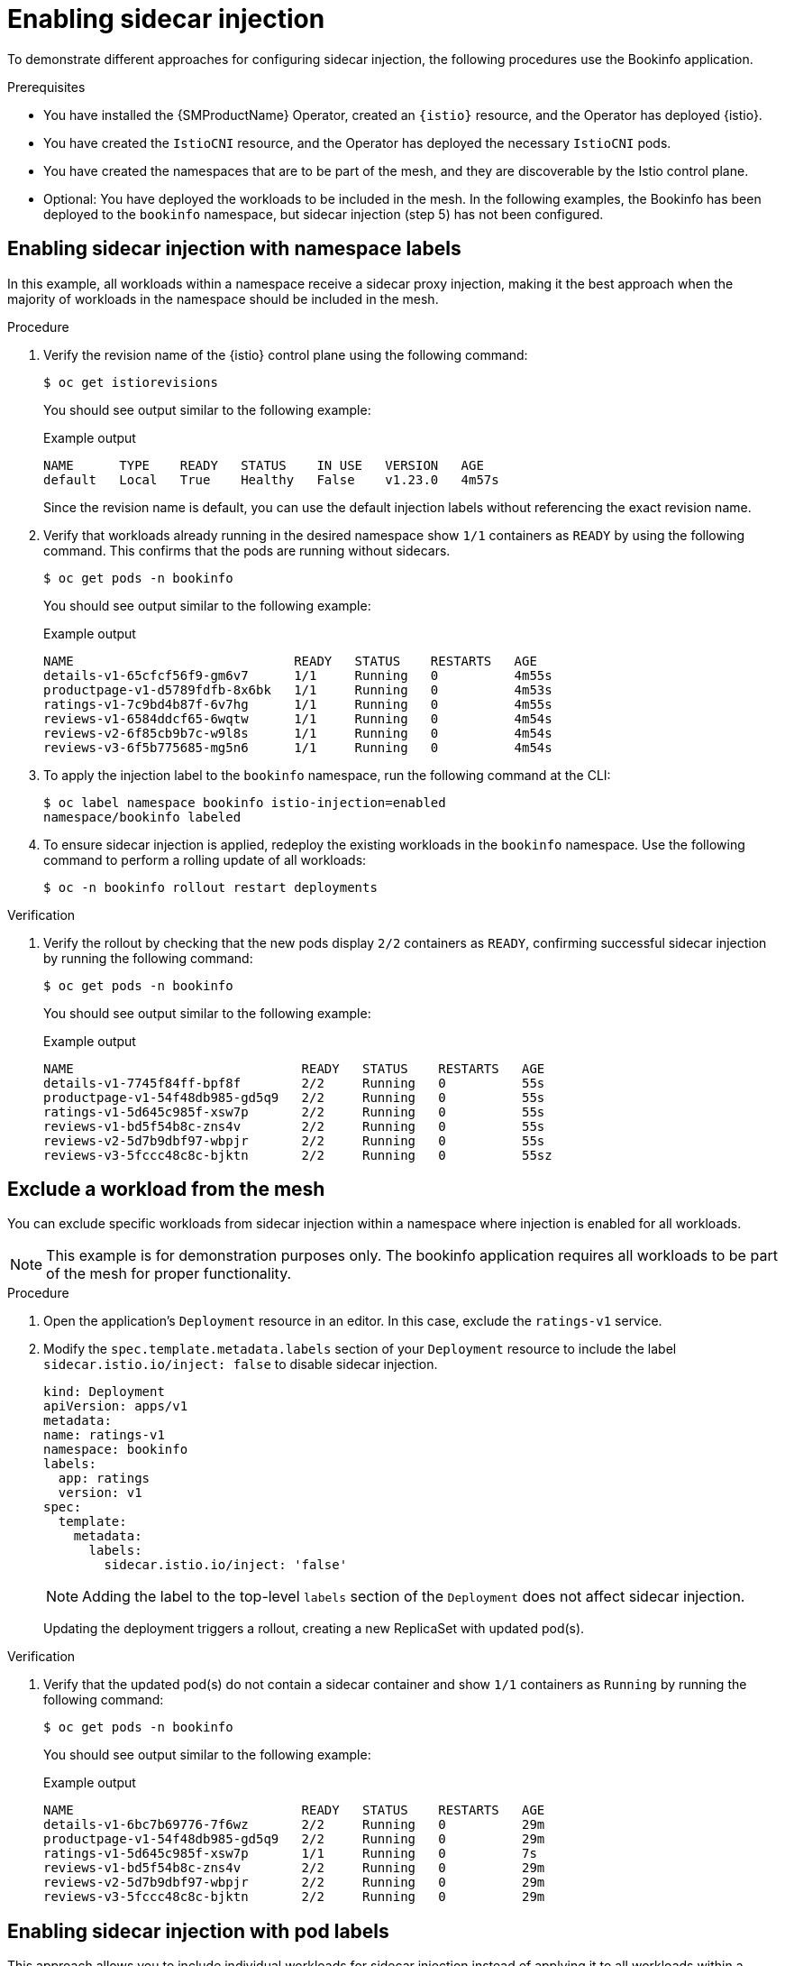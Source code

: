 // Module included in the following assemblies:
// install/ossm-sidecar-injection

:_mod-docs-content-type: PROCEDURE
[id="ossm-enabling-sidecar-injection_{context}"]
= Enabling sidecar injection

To demonstrate different approaches for configuring sidecar injection, the following procedures use the Bookinfo application.

.Prerequisites

* You have installed the {SMProductName} Operator, created an `{istio}` resource, and the Operator has deployed {istio}.
* You have created the `IstioCNI` resource, and the Operator has deployed the necessary `IstioCNI` pods.
* You have created the namespaces that are to be part of the mesh, and they are discoverable by the Istio control plane.
* Optional: You have deployed the workloads to be included in the mesh. In the following examples, the Bookinfo has been deployed to the `bookinfo` namespace, but sidecar injection (step 5) has not been configured.

[id="ossm-enabling-sidecar-injection-namespace-labels_{context}"]
== Enabling sidecar injection with namespace labels
In this example, all workloads within a namespace receive a sidecar proxy injection, making it the best approach when the majority of workloads in the namespace should be included in the mesh.

.Procedure

. Verify the revision name of the {istio} control plane using the following command:
+
[source,terminal]
----
$ oc get istiorevisions
----
+
You should see output similar to the following example:
+
.Example output
[source,terminal]
----
NAME      TYPE    READY   STATUS    IN USE   VERSION   AGE
default   Local   True    Healthy   False    v1.23.0   4m57s
----
+
Since the revision name is default, you can use the default injection labels without referencing the exact revision name.

. Verify that workloads already running in the desired namespace show `1/1` containers as `READY` by using the following command. This confirms that the pods are running without sidecars.
+
[source,terminal]
----
$ oc get pods -n bookinfo
----
+
You should see output similar to the following example:
+
.Example output
[source,terminal]
----
NAME                             READY   STATUS    RESTARTS   AGE
details-v1-65cfcf56f9-gm6v7      1/1     Running   0          4m55s
productpage-v1-d5789fdfb-8x6bk   1/1     Running   0          4m53s
ratings-v1-7c9bd4b87f-6v7hg      1/1     Running   0          4m55s
reviews-v1-6584ddcf65-6wqtw      1/1     Running   0          4m54s
reviews-v2-6f85cb9b7c-w9l8s      1/1     Running   0          4m54s
reviews-v3-6f5b775685-mg5n6      1/1     Running   0          4m54s
----

. To apply the injection label to the `bookinfo` namespace, run the following command at the CLI:
+
[source,terminal]
----
$ oc label namespace bookinfo istio-injection=enabled
namespace/bookinfo labeled
----

. To ensure sidecar injection is applied, redeploy the existing workloads in the `bookinfo` namespace. Use the following command to perform a rolling update of all workloads:
+
[source,terminal]
----
$ oc -n bookinfo rollout restart deployments
----

.Verification

. Verify the rollout by checking that the new pods display `2/2` containers as `READY`, confirming successful sidecar injection by running the following command:
+
[source,terminal]
----
$ oc get pods -n bookinfo
----
+
You should see output similar to the following example:
+
.Example output
[source,terminal]
----
NAME                              READY   STATUS    RESTARTS   AGE
details-v1-7745f84ff-bpf8f        2/2     Running   0          55s
productpage-v1-54f48db985-gd5q9   2/2     Running   0          55s
ratings-v1-5d645c985f-xsw7p       2/2     Running   0          55s
reviews-v1-bd5f54b8c-zns4v        2/2     Running   0          55s
reviews-v2-5d7b9dbf97-wbpjr       2/2     Running   0          55s
reviews-v3-5fccc48c8c-bjktn       2/2     Running   0          55sz
----

[id="ossm-enabling-sidecar-injection-exclude-workload-from-mesh_{context}"]
== Exclude a workload from the mesh

You can exclude specific workloads from sidecar injection within a namespace where injection is enabled for all workloads.

[NOTE]
====
This example is for demonstration purposes only. The bookinfo application requires all workloads to be part of the mesh for proper functionality.
====

.Procedure

. Open the application's `Deployment` resource in an editor. In this case, exclude the `ratings-v1` service.

. Modify the `spec.template.metadata.labels` section of your `Deployment` resource to include the label `sidecar.istio.io/inject: false` to disable sidecar injection.
+
[source,yaml,subs="attributes,verbatim"]
----
kind: Deployment
apiVersion: apps/v1
metadata:
name: ratings-v1
namespace: bookinfo
labels:
  app: ratings
  version: v1
spec:
  template:
    metadata:
      labels:
        sidecar.istio.io/inject: 'false'
----
+
[NOTE]
====
Adding the label to the top-level `labels` section of the `Deployment` does not affect sidecar injection.
====
+
Updating the deployment triggers a rollout, creating a new ReplicaSet with updated pod(s).

.Verification

. Verify that the updated pod(s) do not contain a sidecar container and show `1/1` containers as `Running` by running the following command:
+
[source,terminal]
----
$ oc get pods -n bookinfo
----
+
You should see output similar to the following example:
+
.Example output
[source,terminal]
----
NAME                              READY   STATUS    RESTARTS   AGE
details-v1-6bc7b69776-7f6wz       2/2     Running   0          29m
productpage-v1-54f48db985-gd5q9   2/2     Running   0          29m
ratings-v1-5d645c985f-xsw7p       1/1     Running   0          7s
reviews-v1-bd5f54b8c-zns4v        2/2     Running   0          29m
reviews-v2-5d7b9dbf97-wbpjr       2/2     Running   0          29m
reviews-v3-5fccc48c8c-bjktn       2/2     Running   0          29m
----

[id="ossm-enabling-sidecar-injection-pod-labels_{context}"]
== Enabling sidecar injection with pod labels

This approach allows you to include individual workloads for sidecar injection instead of applying it to all workloads within a namespace, making it ideal for scenarios where only a few workloads need to be part of a service mesh. This example also demonstrates the use of a revision label for sidecar injection, where the `{istio}` resource is created with the name `my-mesh`. A unique `{istio}` resource name is required when multiple {istio} control planes are present in the same cluster or during a revision-based control plane upgrade.

.Procedure

. Verify the revision name of the {istio} control plane by running the following command:
+
[source,terminal]
----
$ oc get istiorevisions
----
+
You should see output similar to the following example:
+
.Example output
[source,terminal]
----
NAME      TYPE    READY   STATUS    IN USE   VERSION   AGE
my-mesh   Local   True    Healthy   False    v1.23.0   47s
----
+
Since the revision name is `my-mesh`, use the revision label `istio.io/rev=my-mesh` to enable sidecar injection.


. Verify that workloads already running show `1/1` containers as `READY`, indicating that the pods are running without sidecars by running the following command:
+
[source,terminal]
----
$ oc get pods -n bookinfo
----
+
You should see output similar to the following example:
+
.Example output
[source,terminal]
----
NAME                             READY   STATUS    RESTARTS   AGE
details-v1-65cfcf56f9-gm6v7      1/1     Running   0          4m55s
productpage-v1-d5789fdfb-8x6bk   1/1     Running   0          4m53s
ratings-v1-7c9bd4b87f-6v7hg      1/1     Running   0          4m55s
reviews-v1-6584ddcf65-6wqtw      1/1     Running   0          4m54s
reviews-v2-6f85cb9b7c-w9l8s      1/1     Running   0          4m54s
reviews-v3-6f5b775685-mg5n6      1/1     Running   0          4m54s
----

. Open the application’s `Deployment` resource in an editor. In this case, update the `ratings-v1` service.

. Update the `spec.template.metadata.labels` section of your `Deployment` to include the appropriate pod injection or revision label. In this case, `istio.io/rev: my-mesh`:
+
[source,yaml,subs="attributes,verbatim"]
----
kind: Deployment
apiVersion: apps/v1
metadata:
name: ratings-v1
namespace: bookinfo
labels:
  app: ratings
  version: v1
spec:
  template:
    metadata:
      labels:
        istio.io/rev: my-mesh
----
+
[NOTE]
====
Adding the label to the `Deployment`'s top-level `labels` section does not impact sidecar injection.
====
+
Updating the deployment triggers a rollout, creating a new ReplicaSet with the updated pod(s).

.Verification

. Verify that only the ratings-v1 pod now shows `2/2` containers `READY`, indicating that the sidecar has been successfully injected by running the following command:
+
[source,terminal]
----
$ oc get pods -n bookinfo
----
+
You should see output similar to the following example:
+
.Example output
[source,terminal]
----
NAME                              READY   STATUS    RESTARTS   AGE
details-v1-559cd49f6c-b89hw       1/1     Running   0          42m
productpage-v1-5f48cdcb85-8ppz5   1/1     Running   0          42m
ratings-v1-848bf79888-krdch       2/2     Running   0          9s
reviews-v1-6b7444ffbd-7m5wp       1/1     Running   0          42m
reviews-v2-67876d7b7-9nmw5        1/1     Running   0          42m
reviews-v3-84b55b667c-x5t8s       1/1     Running   0          42m
----

. Repeat for other workloads that you wish to include in the mesh.